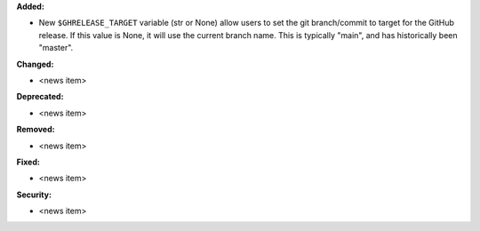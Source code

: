 **Added:**

* New ``$GHRELEASE_TARGET`` variable (str or None) allow users to set
  the git branch/commit to target for the GitHub release. If this value is None,
  it will use the current branch name. This is typically "main", and has
  historically been "master".

**Changed:**

* <news item>

**Deprecated:**

* <news item>

**Removed:**

* <news item>

**Fixed:**

* <news item>

**Security:**

* <news item>
